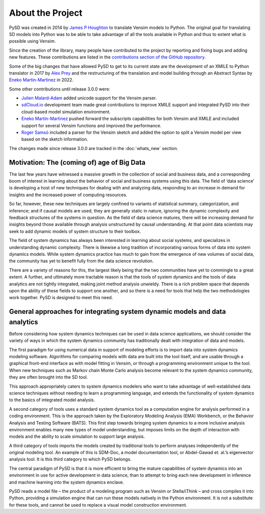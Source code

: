 About the Project
=================

PySD was created in 2014 by `James P Houghton <https://github.com/JamesPHoughton>`_ to translate Vensim models to Python. The original goal for translating SD models into Python was to be able to take advantage of all the tools available in Python and thus to extent what is possible using Vensim.

Since the creation of the library, many people have contributed to the project by reporting and fixing bugs and adding new features. These contributions are listed in the `contributions section of the GitHub repository <https://github.com/SDXorg/pysd/graphs/contributors>`_.

Some of the big changes that have allowed PySD to get to its current state are the development of an XMILE to Python translator in 2017 by `Alex Prey <https://github.com/alexprey>`_ and the restructuring of the translation and model building through an Abstract Syntax by `Eneko Martin-Martinez <https://github.com/enekomartinmartinez>`_ in 2022.

Some other contributions until release 3.0.0 were:

- `Julien Malard-Adam <https://github.com/julienmalard>`_ added unicode support for the Vensim parser.
- `sdCloud.io <http://sdcloud.io>`_ development team made great contributions to improve XMILE support and integrated PySD into their cloud-based model simulation environment.
- `Eneko Martin-Martinez <https://github.com/enekomartinmartinez>`_ pushed forward the subscripts capabilities for both Vensim and XMILE and included support for several Vensim functions and improved the performance.
- `Roger Samsó <https://github.com/rogersamso>`_ included a parser for the Vensim sketch and added the option to split a Vensim model per view based on the sketch information.

The changes made since release 3.0.0 are tracked in the :doc:`whats_new` section.


Motivation: The (coming of) age of Big Data
-------------------------------------------
The last few years have witnessed a massive growth in the collection of social and business data, and a corresponding boom of interest in learning about the behavior of social and business systems using this data. The field of ‘data science’ is developing a host of new techniques for dealing with and analyzing data, responding to an increase in demand for insights and the increased power of computing resources.

So far, however, these new techniques are largely confined to variants of statistical summary, categorization, and inference; and if causal models are used, they are generally static in nature, ignoring the dynamic complexity and feedback structures of the systems in question. As the field of data science matures, there will be increasing demand for insights beyond those available through analysis unstructured by causal understanding. At that point data scientists may seek to add dynamic models of system structure to their toolbox.

The field of system dynamics has always been interested in learning about social systems, and specializes in understanding dynamic complexity. There is likewise a long tradition of incorporating various forms of data into system dynamics models. While system dynamics practice has much to gain from the emergence of new volumes of social data, the community has yet to benefit fully from the data science revolution.

There are a variety of reasons for this, the largest likely being that the two communities have yet to commingle to a great extent. A further, and ultimately more tractable reason is that the tools of system dynamics and the tools of data analytics are not tightly integrated, making joint method analysis unwieldy. There is a rich problem space that depends upon the ability of these fields to support one another, and so there is a need for tools that help the two methodologies work together. PySD is designed to meet this need.


General approaches for integrating system dynamic models and data analytics
---------------------------------------------------------------------------
Before considering how system dynamics techniques can be used in data science applications, we should consider the variety of ways in which the system dynamics community has traditionally dealt with integration of data and models.

The first paradigm for using numerical data in support of modeling efforts is to import data into system dynamics modeling software. Algorithms for comparing models with data are built into the tool itself, and are usable through a graphical front-end interface as with model fitting in Vensim, or through a programming environment unique to the tool. When new techniques such as Markov chain Monte Carlo analysis become relevant to the system dynamics community, they are often brought into the SD tool.

This approach appropriately caters to system dynamics modelers who want to take advantage of well-established data science techniques without needing to learn a programming language, and extends the functionality of system dynamics to the basics of integrated model analysis.

A second category of tools uses a standard system dynamics tool as a computation engine for analysis performed in a coding environment. This is the approach taken by the Exploratory Modeling Analysis (EMA) Workbench, or the Behavior Analysis and Testing Software (BATS). This first step towards bringing system dynamics to a more inclusive analysis environment enables many new types of model understanding, but imposes limits on the depth of interaction with models and the ability to scale simulation to support large analysis.

A third category of tools imports the models created by traditional tools to perform analyses independently of the original modeling tool. An example of this is SDM-Doc, a model documentation tool, or Abdel-Gawad et. al.’s eigenvector analysis tool. It is this third category to which PySD belongs.

The central paradigm of PySD is that it is more efficient to bring the mature capabilities of system dynamics into an environment in use for active development in data science, than to attempt to bring each new development in inference and machine learning into the system dynamics enclave.

PySD reads a model file – the product of a modeling program such as Vensim or Stella/iThink – and cross compiles it into Python, providing a simulation engine that can run these models natively in the Python environment. It is not a substitute for these tools, and cannot be used to replace a visual model construction environment.
